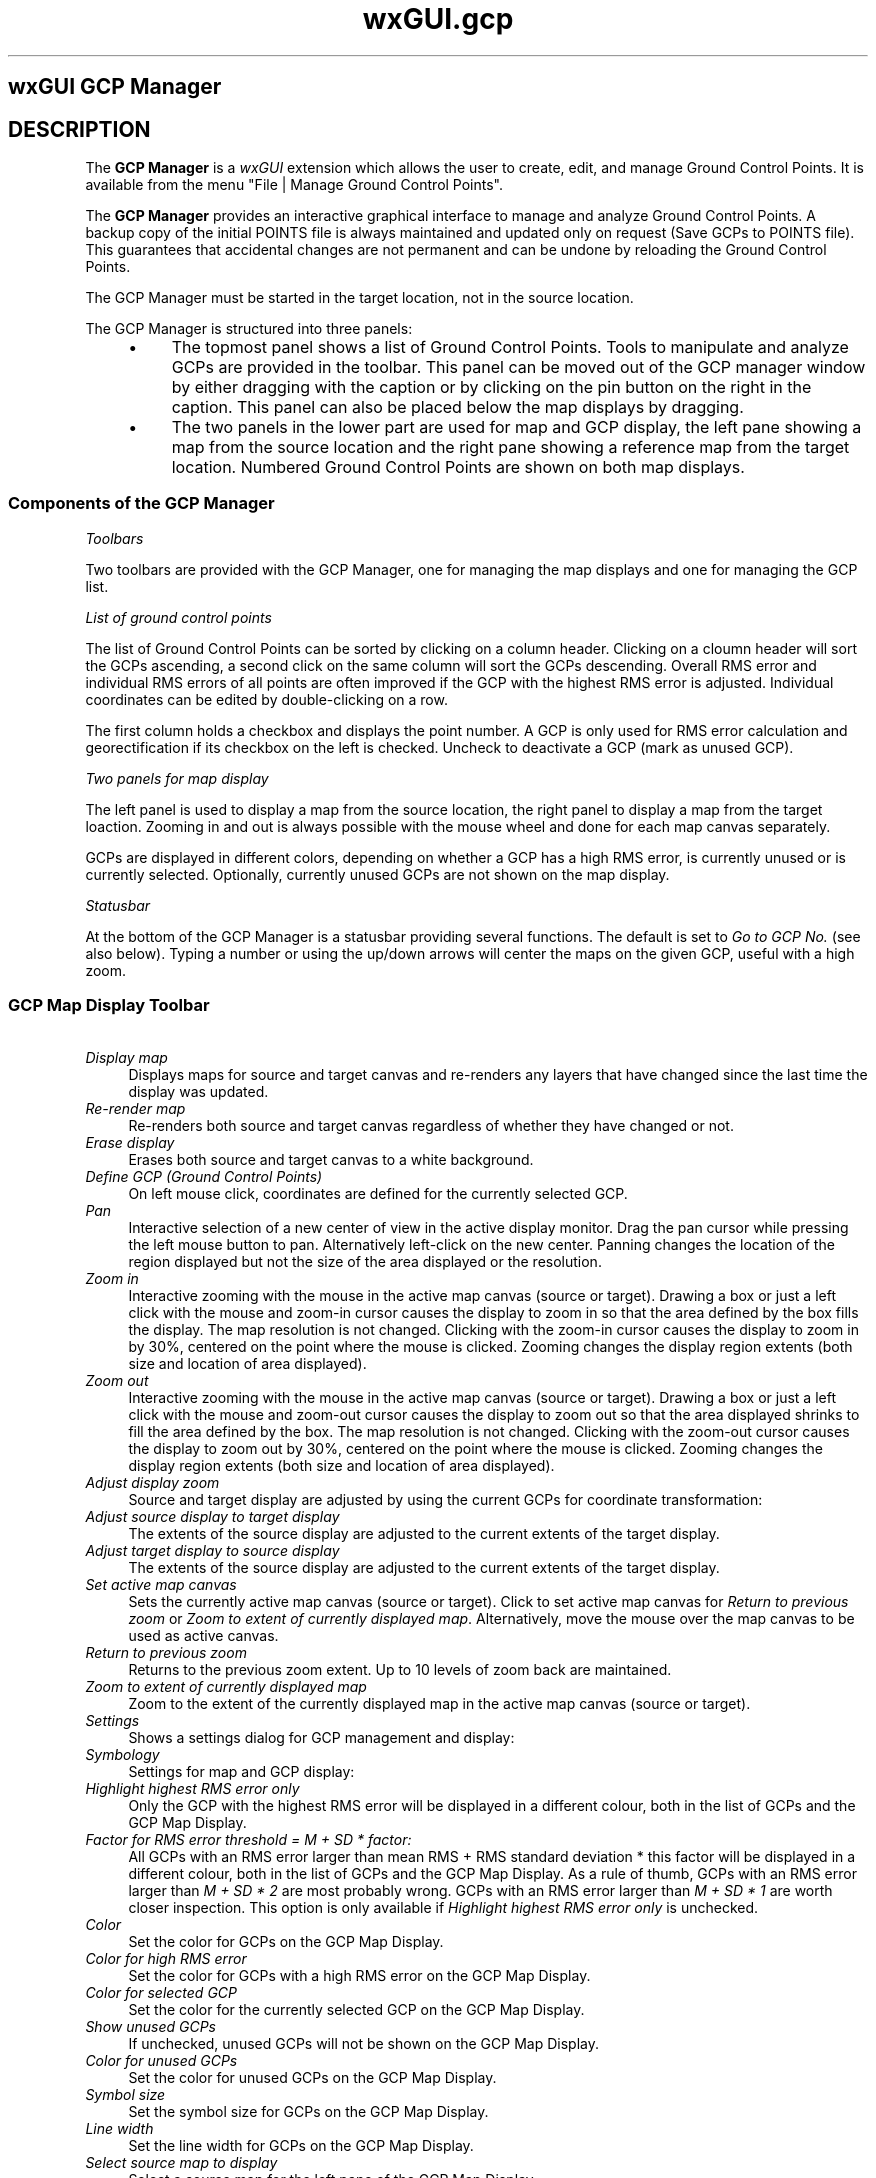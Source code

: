.TH wxGUI.gcp 1 "" "GRASS 7.8.5" "GRASS GIS User's Manual"
.SH wxGUI GCP Manager
.SH DESCRIPTION
The \fBGCP Manager\fR is a \fIwxGUI\fR
extension which allows the user to create, edit, and manage
Ground Control Points. It is available from the menu
\(dqFile | Manage Ground Control Points\(dq.
.PP
The \fBGCP Manager\fR provides an interactive graphical interface to
manage and analyze Ground Control Points. A backup copy of the initial
POINTS file is always maintained and updated only on request (Save GCPs
to POINTS file). This guarantees that accidental changes are not
permanent and can be undone by reloading the Ground Control Points.
.PP
The GCP Manager must be started in the target location, not in the
source location.
.PP
The GCP Manager is structured into three panels:
.RS 4n
.IP \(bu 4n
The topmost panel shows a list of Ground Control Points. Tools to
manipulate and analyze GCPs are provided in the toolbar. This panel can
be moved out of the GCP manager window by either dragging with the
caption or by clicking on the pin button on the right in the caption.
This panel can also be placed below the map displays by dragging.
.IP \(bu 4n
The two panels in the lower part are used for map and GCP display,
the left pane showing a map from the source location and the right
pane showing a reference map from the target location. Numbered Ground
Control Points are shown on both map displays.
.RE
.SS Components of the GCP Manager
.br
.br
.br
.PP
\fIToolbars\fR
.PP
Two toolbars are provided with the GCP Manager, one for managing the map
displays and one for managing the GCP list.
.PP
\fIList of ground control points\fR
.PP
The list of Ground Control Points can be sorted by clicking on a column
header. Clicking on a cloumn header will sort the GCPs ascending, a
second click on the same column will sort the GCPs descending. Overall
RMS error and individual RMS errors of all points are often improved if
the GCP with the highest RMS error is adjusted. Individual coordinates
can be edited by double\-clicking on a row.
.PP
The first column holds a checkbox and displays the point number. A GCP
is only used for RMS error calculation and georectification if its
checkbox on the left is checked. Uncheck to deactivate a GCP (mark as
unused GCP).
.PP
\fITwo panels for map display\fR
.PP
The left panel is used to display a map from the source location, the
right panel to display a map from the target loaction. Zooming in and
out is always possible with the mouse wheel and done for each map canvas
separately.
.PP
GCPs are displayed in different colors, depending on whether a GCP has
a high RMS error, is currently unused or is currently selected. Optionally,
currently unused GCPs are not shown on the map display.
.PP
\fIStatusbar\fR
.PP
At the bottom of the GCP Manager is a statusbar providing several
functions. The default is set to \fIGo to GCP No.\fR (see also below).
Typing a number or using the up/down arrows will center the maps on the
given GCP, useful with a high zoom.
.SS GCP Map Display Toolbar
.IP "    \fIDisplay map\fR" 4m
.br
Displays maps for source and target canvas and re\-renders any layers
that have changed since the last time the display was updated.
.IP "    \fIRe\-render map\fR" 4m
.br
Re\-renders both source and target canvas regardless of whether they
have changed or not.
.IP "    \fIErase display\fR" 4m
.br
Erases both source and target canvas to a white background.
.IP "    \fIDefine GCP (Ground Control Points)\fR" 4m
.br
On left mouse click, coordinates are defined for the currently
selected GCP.
.IP "    \fIPan\fR" 4m
.br
Interactive selection of a new center of view in the active
display monitor. Drag the pan cursor while pressing the left mouse
button to pan. Alternatively left\-click on the new center. Panning
changes the location of the region displayed but not the size of the
area displayed or the resolution.
.IP "    \fIZoom in\fR" 4m
.br
Interactive zooming with the mouse in the active map canvas (source
or target). Drawing a box or just a left click with the mouse and zoom\-in
cursor causes the display to zoom in so that the area defined by the box
fills the display. The map resolution is not changed. Clicking with the
zoom\-in cursor causes the display to zoom in by 30%, centered on the
point where the mouse is clicked. Zooming changes the display region
extents (both size and location of area displayed).
.IP "    \fIZoom out\fR" 4m
.br
Interactive zooming with the mouse in the active map canvas (source
or target). Drawing a box or just a left click with the mouse and zoom\-out
cursor causes the display to zoom out so that the area displayed
shrinks to fill the area defined by the box. The map resolution is not
changed. Clicking with the zoom\-out cursor causes the display to zoom
out by 30%, centered on the point where the mouse is clicked. Zooming
changes the display region extents (both size and location of area
displayed).
.IP "    \fIAdjust display zoom\fR" 4m
.br
Source and target display are adjusted by using the current GCPs for
coordinate transformation:
.br
.br
.IP "\fIAdjust source display to target display\fR     " 4m
.br
The extents of the source display are adjusted to the current
extents of the target display.
.IP "\fIAdjust target display to source display\fR     " 4m
.br
The extents of the source display are adjusted to the current
extents of the target display.
.IP "\fISet active map canvas\fR" 4m
.br
Sets the currently active map canvas (source or target). Click
to set active map canvas for \fIReturn to previous zoom\fR or
\fIZoom to extent of currently displayed map\fR. Alternatively, move
the mouse over the map canvas to be used as active canvas.
.IP "    \fIReturn to previous zoom\fR" 4m
.br
Returns to the previous zoom extent. Up to 10 levels of zoom back are
maintained.
.IP "  \fIZoom to extent of currently displayed map\fR" 4m
.br
Zoom to the extent of the currently displayed map in the active map
canvas (source or target).
.IP "  \fISettings\fR" 4m
.br
Shows a settings dialog for GCP management and display:
.br
.br
.IP "\fISymbology\fR" 4m
.br
Settings for map and GCP display:
.br
.br
.IP "\fIHighlight highest RMS error only\fR" 4m
.br
Only the GCP with the highest RMS error will be displayed in
a different colour, both in the list of GCPs and the GCP Map Display.
.IP "\fIFactor for RMS error threshold = M + SD * factor:\fR" 4m
.br
All GCPs with an RMS error larger than mean RMS + RMS standard
deviation * this factor will be displayed in a different colour,
both in the list of GCPs and the GCP Map Display. As a rule of
thumb, GCPs with an RMS error larger than \fIM + SD * 2\fR are
most probably wrong. GCPs with an RMS error larger than
\fIM + SD * 1\fR are worth closer inspection. This option is
only available if \fIHighlight highest RMS error only\fR is
unchecked.
.IP "\fIColor\fR" 4m
.br
Set the color for GCPs on the GCP Map Display.
.IP "\fIColor for high RMS error\fR" 4m
.br
Set the color for GCPs with a high RMS error on the GCP Map
Display.
.IP "\fIColor for selected GCP\fR" 4m
.br
Set the color for the currently selected GCP on the GCP Map
Display.
.IP "\fIShow unused GCPs\fR" 4m
.br
If unchecked, unused GCPs will not be shown on the GCP Map
Display.
.IP "\fIColor for unused GCPs\fR" 4m
.br
Set the color for unused GCPs on the GCP Map Display.
.IP "\fISymbol size\fR" 4m
.br
Set the symbol size for GCPs on the GCP Map Display.
.IP "\fILine width\fR" 4m
.br
Set the line width for GCPs on the GCP Map Display.
.IP "\fISelect source map to display\fR" 4m
.br
Select a source map for the left pane of the GCP Map Display.
.IP "\fISelect target map to display\fR" 4m
.br
Select a target map for the right pane of the GCP Map Display.
.IP "\fIRectification\fR" 4m
.br
Settings for georectification:
.br
.br
.IP "\fISelect rectification method\fR" 4m
.br
Set the polynomial order for georectification. This order will
also be used for RMS error calculation.
.IP "\fIClip to computational region in target location\fR" 4m
.br
Clip raster maps to the current computational region in the
target location when georectifying.
.IP "\fIExtension for output maps\fR" 4m
.br
Change the extension for output map names when doing the actual
georectification.
.br
.IP "  \fIShow Help\fR" 4m
.br
Show help page for the GCP Manager.
.IP "  \fIQuit\fR" 4m
.br
Quit the GCP Manager.
.SS Toolbar for the GCP list
.IP "  \fISave GCPs to POINTS file\fR" 4m
.br
The current list of GCPs is saved to the imagery group\(cqs POINTS file
and to a backup copy.
.IP "  \fIAdd new GCP\fR" 4m
.br
Adds a new Ground Control Point to the list and selects it for editing.
.IP "  \fIDelete selected GCP\fR" 4m
.br
Deletes the currently selected GCP from the list.
.IP "  \fIClear selected GCP\fR" 4m
.br
Resets all coordinates of the currently selected GCP to 0 (zero).
.IP "  \fIReload GCPs from POINTS file\fR" 4m
.br
Reloads GCPs from the imagery group\(cqs POINTS file.
.IP "  \fIRecalculate RMS error\fR" 4m
.br
Recalculates forward and backward RMS error for all GCP marked for
use (activated checkbox in first row).
.IP "  \fIGeorectify\fR" 4m
.br
Uses \fIi.rectify\fR to georectify
all images in the source imagery group.
.SS GCP Map Display Statusbar
The GCP map display statusbar is similar to the statusbar in the regular
GRASS GIS map display with two differences, \fIGo to\fR has been
replaced with \fIGo to GCP No.\fR and \fIProjection\fR has been
replaced with \fIRMS error\fR.
.PP
If \fIGo to GCP No.\fR is selected, a GCP number can be given in the
left side of the statusbar and the source and target map canvas will be
centered on the given GCP. Clicking on the map canvas will update
coordinates for this GCP.
.PP
If \fIRMS error\fR is selected, the overall forward and backward RMS
error is displayed.
.SH SEE ALSO
\fI
wxGUI
.br
wxGUI components
\fR
.PP
\fI
i.rectify,
m.transform,
v.rectify
\fR
.PP
See also video
tutorials on GRASS Wiki.
.SH AUTHORS
Markus Metz
.br
.br
\fIBased on the Georectifier (GRASS 6.4.0)\fR by Michael Barton
.br
Martin Landa, Czech Technical University in Prague, Czech Republic
.SH SOURCE CODE
.PP
Available at: wxGUI GCP Manager source code (history)
.PP
Main index |
GUI index |
Topics index |
Keywords index |
Graphical index |
Full index
.PP
© 2003\-2020
GRASS Development Team,
GRASS GIS 7.8.5 Reference Manual
